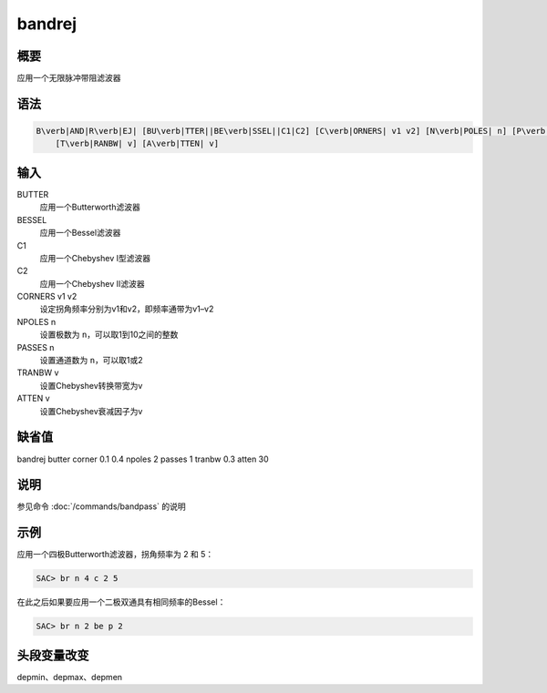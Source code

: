 bandrej
=======

概要
----

应用一个无限脉冲带阻滤波器

语法
----

.. code:: bash

    B\verb|AND|R\verb|EJ| [BU\verb|TTER||BE\verb|SSEL||C1|C2] [C\verb|ORNERS| v1 v2] [N\verb|POLES| n] [P\verb|ASSES| n]
        [T\verb|RANBW| v] [A\verb|TTEN| v]

输入
----

BUTTER
    应用一个Butterworth滤波器

BESSEL
    应用一个Bessel滤波器

C1
    应用一个Chebyshev I型滤波器

C2
    应用一个Chebyshev II滤波器

CORNERS v1 v2
    设定拐角频率分别为v1和v2，即频率通带为v1–v2

NPOLES n
    设置极数为 ``n``\ ，可以取1到10之间的整数

PASSES n
    设置通道数为 ``n``\ ，可以取1或2

TRANBW v
    设置Chebyshev转换带宽为v

ATTEN v
    设置Chebyshev衰减因子为v

缺省值
------

bandrej butter corner 0.1 0.4 npoles 2 passes 1 tranbw 0.3 atten 30

说明
----

参见命令 :doc:`/commands/bandpass` 的说明

示例
----

应用一个四极Butterworth滤波器，拐角频率为 2 和 5：

.. code:: bash

    SAC> br n 4 c 2 5

在此之后如果要应用一个二极双通具有相同频率的Bessel：

.. code:: bash

    SAC> br n 2 be p 2

头段变量改变
------------

depmin、depmax、depmen
